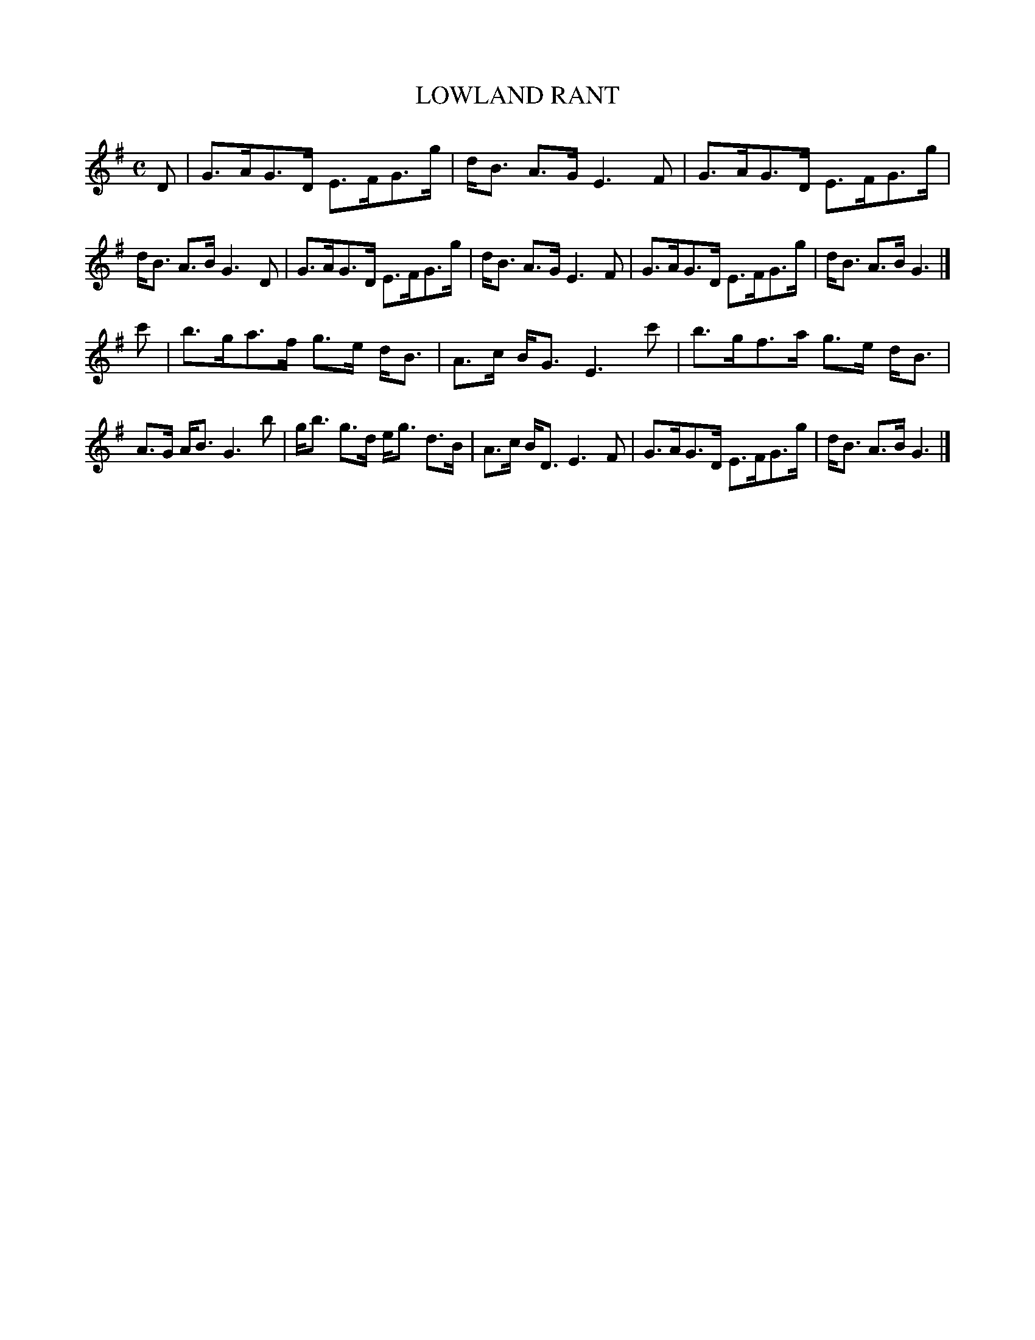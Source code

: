 X: 4123
T: LOWLAND RANT
R: Strathspey.
%R: strathspey, rant
B: James Kerr "Merry Melodies" v.4 p.15 #123
Z: 2016 John Chambers <jc:trillian.mit.edu>
M: C
L: 1/8
K: G
D |\
G>AG>D E>FG>g | d<B A>G E3 F |\
G>AG>D E>FG>g | d<B A>B G3 D |\
G>AG>D E>FG>g | d<B A>G E3 F |\
G>AG>D E>FG>g | d<B A>B G3 |]
c' |\
b>ga>f g>e d<B | A>c B<G E3 c' |\
b>gf>a g>e d<B | A>G A<B G3 b |\
g<b g>d e<g d>B | A>c B<D E3 F |\
G>AG>D E>FG>g | d<B A>B G3 |]
